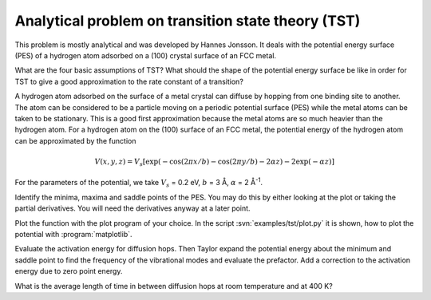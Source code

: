 .. _tst:

===================================================
Analytical problem on transition state theory (TST)
===================================================

This problem is mostly analytical and was developed by 
Hannes Jonsson. It deals with the potential energy surface (PES) 
of a hydrogen atom adsorbed on a (100) crystal surface of an FCC metal.

What are the four basic assumptions of TST?  What should the shape of
the potential energy surface be like in order for TST to give a good
approximation to the rate constant of a transition?

A hydrogen atom adsorbed on the surface of a metal crystal can diffuse
by hopping from one binding site to another. The atom can be
considered to be a particle moving on a periodic potential surface
(PES) while the metal atoms can be taken to be stationary. This is a
good first approximation because the metal atoms are so much heavier
than the hydrogen atom.  For a hydrogen atom on the (100) surface of
an FCC metal, the potential energy of the hydrogen atom can be
approximated by the function

.. math::

   V(x, y, z) = V_s [\exp(-\cos(2\pi x/b)
	-\cos(2\pi y/b) - 2\alpha z) - 2\exp(-\alpha z)]

For the parameters of the potential, we take :math:`V_s` = 0.2 eV,
:math:`b` = 3 Å, :math:`\alpha` = 2 Å\ :sup:`-1`.

Identify the minima, maxima and saddle points of the PES. You may do this
by either looking at the plot or taking the partial derivatives. You will need
the derivatives anyway at a later point.

Plot the function with the plot program of your choice. In the script :svn:`examples/tst/plot.py` it 
is shown, how to plot the potential with
:program:`matplotlib`.



Evaluate the activation energy for diffusion hops. Then Taylor expand
the potential energy about the minimum and saddle point to find the
frequency of the vibrational modes and evaluate the prefactor.  Add a
correction to the activation energy due to zero point energy.

What is the average length of time in between diffusion hops at room
temperature and at 400 K?
